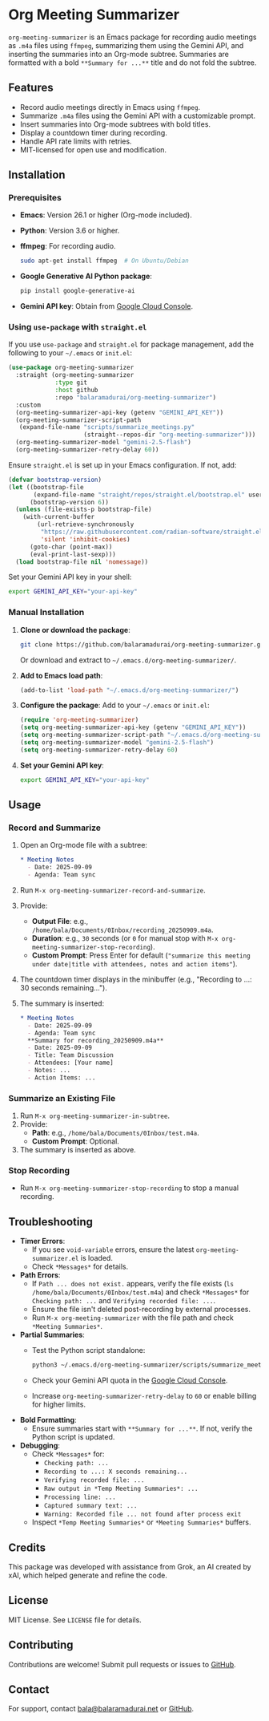 * Org Meeting Summarizer
:PROPERTIES:
:CUSTOM_ID: org-meeting-summarizer
:END:
=org-meeting-summarizer= is an Emacs package for recording audio meetings as =.m4a= files using =ffmpeg=, summarizing them using the Gemini API, and inserting the summaries into an Org-mode subtree. Summaries are formatted with a bold =**Summary for ...**= title and do not fold the subtree.

** Features
:PROPERTIES:
:CUSTOM_ID: features
:END:
- Record audio meetings directly in Emacs using =ffmpeg=.
- Summarize =.m4a= files using the Gemini API with a customizable prompt.
- Insert summaries into Org-mode subtrees with bold titles.
- Display a countdown timer during recording.
- Handle API rate limits with retries.
- MIT-licensed for open use and modification.

** Installation
:PROPERTIES:
:CUSTOM_ID: installation
:END:
*** Prerequisites
:PROPERTIES:
:CUSTOM_ID: prerequisites
:END:
- *Emacs*: Version 26.1 or higher (Org-mode included).

- *Python*: Version 3.6 or higher.

- *ffmpeg*: For recording audio.

  #+begin_src sh
  sudo apt-get install ffmpeg  # On Ubuntu/Debian
  #+end_src

- *Google Generative AI Python package*:

  #+begin_src sh
  pip install google-generative-ai
  #+end_src

- *Gemini API key*: Obtain from [[https://console.cloud.google.com/apis/api/generativelanguage.googleapis.com][Google Cloud Console]].

*** Using =use-package= with =straight.el=
:PROPERTIES:
:CUSTOM_ID: using-use-package-with-straight.el
:END:
If you use =use-package= and =straight.el= for package management, add the following to your =~/.emacs= or =init.el=:

#+begin_src emacs-lisp
(use-package org-meeting-summarizer
  :straight (org-meeting-summarizer
             :type git
             :host github
             :repo "balaramadurai/org-meeting-summarizer")
  :custom
  (org-meeting-summarizer-api-key (getenv "GEMINI_API_KEY"))
  (org-meeting-summarizer-script-path
   (expand-file-name "scripts/summarize_meetings.py"
                     (straight--repos-dir "org-meeting-summarizer")))
  (org-meeting-summarizer-model "gemini-2.5-flash")
  (org-meeting-summarizer-retry-delay 60))
#+end_src

Ensure =straight.el= is set up in your Emacs configuration. If not, add:

#+begin_src emacs-lisp
(defvar bootstrap-version)
(let ((bootstrap-file
       (expand-file-name "straight/repos/straight.el/bootstrap.el" user-emacs-directory))
      (bootstrap-version 6))
  (unless (file-exists-p bootstrap-file)
    (with-current-buffer
        (url-retrieve-synchronously
         "https://raw.githubusercontent.com/radian-software/straight.el/develop/install.el"
         'silent 'inhibit-cookies)
      (goto-char (point-max))
      (eval-print-last-sexp)))
  (load bootstrap-file nil 'nomessage))
#+end_src

Set your Gemini API key in your shell:

#+begin_src sh
export GEMINI_API_KEY="your-api-key"
#+end_src

*** Manual Installation
:PROPERTIES:
:CUSTOM_ID: manual-installation
:END:
1. *Clone or download the package*:

   #+begin_src sh
   git clone https://github.com/balaramadurai/org-meeting-summarizer.git
   #+end_src

   Or download and extract to =~/.emacs.d/org-meeting-summarizer/=.

2. *Add to Emacs load path*:

   #+begin_src emacs-lisp
   (add-to-list 'load-path "~/.emacs.d/org-meeting-summarizer/")
   #+end_src

3. *Configure the package*:
   Add to your =~/.emacs= or =init.el=:

   #+begin_src emacs-lisp
   (require 'org-meeting-summarizer)
   (setq org-meeting-summarizer-api-key (getenv "GEMINI_API_KEY"))
   (setq org-meeting-summarizer-script-path "~/.emacs.d/org-meeting-summarizer/scripts/summarize_meetings.py")
   (setq org-meeting-summarizer-model "gemini-2.5-flash")
   (setq org-meeting-summarizer-retry-delay 60)
   #+end_src

4. *Set your Gemini API key*:

   #+begin_src sh
   export GEMINI_API_KEY="your-api-key"
   #+end_src

** Usage
:PROPERTIES:
:CUSTOM_ID: usage
:END:
*** Record and Summarize
:PROPERTIES:
:CUSTOM_ID: record-and-summarize
:END:
1. Open an Org-mode file with a subtree:

   #+begin_src org
   * Meeting Notes
     - Date: 2025-09-09
     - Agenda: Team sync
   #+end_src

2. Run =M-x org-meeting-summarizer-record-and-summarize=.

3. Provide:

   - *Output File*: e.g., =/home/bala/Documents/0Inbox/recording_20250909.m4a=.
   - *Duration*: e.g., =30= seconds (or =0= for manual stop with =M-x org-meeting-summarizer-stop-recording=).
   - *Custom Prompt*: Press Enter for default (="summarize this meeting under date|title with attendees, notes and action items"=).

4. The countdown timer displays in the minibuffer (e.g., "Recording to ...: 30 seconds remaining...").

5. The summary is inserted:

   #+begin_src org
   * Meeting Notes
     - Date: 2025-09-09
     - Agenda: Team sync
     **Summary for recording_20250909.m4a**
     - Date: 2025-09-09
     - Title: Team Discussion
     - Attendees: [Your name]
     - Notes: ...
     - Action Items: ...
   #+end_src

*** Summarize an Existing File
:PROPERTIES:
:CUSTOM_ID: summarize-an-existing-file
:END:
1. Run =M-x org-meeting-summarizer-in-subtree=.
2. Provide:
   - *Path*: e.g., =/home/bala/Documents/0Inbox/test.m4a=.
   - *Custom Prompt*: Optional.
3. The summary is inserted as above.

*** Stop Recording
:PROPERTIES:
:CUSTOM_ID: stop-recording
:END:
- Run =M-x org-meeting-summarizer-stop-recording= to stop a manual recording.

** Troubleshooting
:PROPERTIES:
:CUSTOM_ID: troubleshooting
:END:
- *Timer Errors*:
  - If you see =void-variable= errors, ensure the latest =org-meeting-summarizer.el= is loaded.
  - Check =*Messages*= for details.
- *Path Errors*:
  - If =Path ... does not exist.= appears, verify the file exists (=ls /home/bala/Documents/0Inbox/test.m4a=) and check =*Messages*= for =Checking path: ...= and =Verifying recorded file: ...=.
  - Ensure the file isn't deleted post-recording by external processes.
  - Run =M-x org-meeting-summarizer= with the file path and check =*Meeting Summaries*=.
- *Partial Summaries*:
  - Test the Python script standalone:

    #+begin_src sh
    python3 ~/.emacs.d/org-meeting-summarizer/scripts/summarize_meetings.py "/home/bala/Documents/0Inbox/test.m4a" --api_key "YOUR_API_KEY" --model "gemini-2.5-flash"
    #+end_src

  - Check your Gemini API quota in the [[https://console.cloud.google.com/apis/api/generativelanguage.googleapis.com/quotas][Google Cloud Console]].

  - Increase =org-meeting-summarizer-retry-delay= to =60= or enable billing for higher limits.

- *Bold Formatting*:
  - Ensure summaries start with =**Summary for ...**=. If not, verify the Python script is updated.
- *Debugging*:
  - Check =*Messages*= for:
    - =Checking path: ...=
    - =Recording to ...: X seconds remaining...=
    - =Verifying recorded file: ...=
    - =Raw output in *Temp Meeting Summaries*: ...=
    - =Processing line: ...=
    - =Captured summary text: ...=
    - =Warning: Recorded file ... not found after process exit=
  - Inspect =*Temp Meeting Summaries*= or =*Meeting Summaries*= buffers.

** Credits
:PROPERTIES:
:CUSTOM_ID: credits
:END:
This package was developed with assistance from Grok, an AI created by xAI, which helped generate and refine the code.

** License
:PROPERTIES:
:CUSTOM_ID: license
:END:
MIT License. See =LICENSE= file for details.

** Contributing
:PROPERTIES:
:CUSTOM_ID: contributing
:END:
Contributions are welcome! Submit pull requests or issues to [[https://github.com/balaramadurai/org-meeting-summarizer][GitHub]].

** Contact
:PROPERTIES:
:CUSTOM_ID: contact
:END:
For support, contact [[mailto:bala@balaramadurai.net][bala@balaramadurai.net]] or [[https://github.com/balaramadurai][GitHub]].
